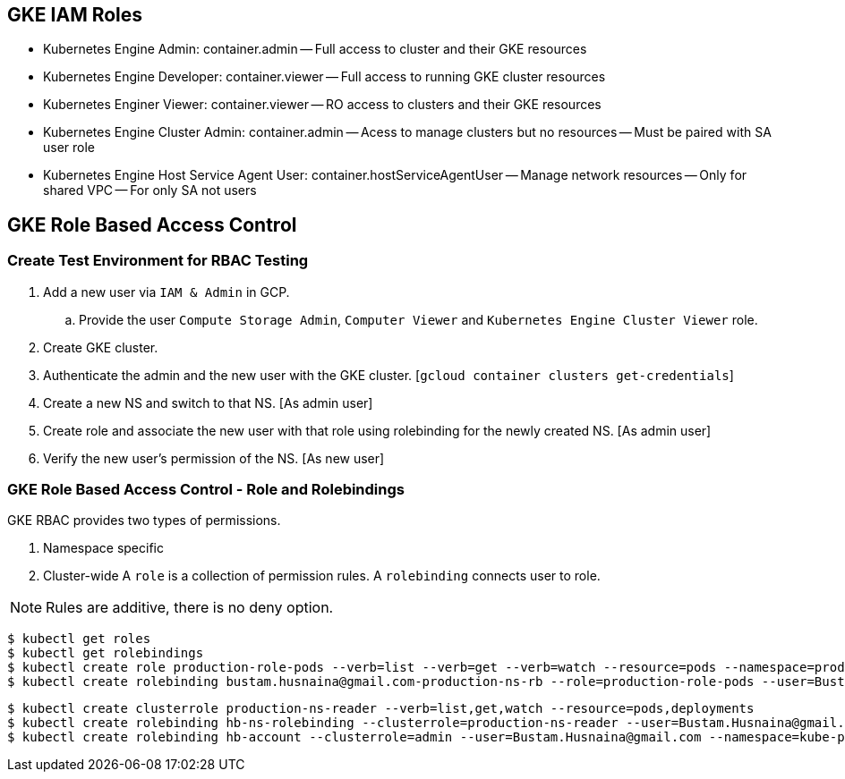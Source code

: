 == GKE IAM Roles
- Kubernetes Engine Admin: container.admin
-- Full access to cluster and their GKE resources
- Kubernetes Engine Developer: container.viewer
-- Full access to running GKE cluster resources
- Kubernetes Enginer Viewer: container.viewer
-- RO access to clusters and their GKE resources
- Kubernetes Engine Cluster Admin: container.admin
-- Acess to manage clusters but no resources
-- Must be paired with SA user role
- Kubernetes Engine Host Service Agent User: container.hostServiceAgentUser
-- Manage network resources
-- Only for shared VPC
-- For only SA not users

== GKE Role Based Access Control 
=== Create Test Environment for RBAC Testing

. Add a new user via `IAM & Admin` in GCP.
.. Provide the user `Compute Storage Admin`, `Computer Viewer` and `Kubernetes Engine Cluster Viewer` role.
. Create GKE cluster.
. Authenticate the admin and the new user with the GKE cluster. [`gcloud container clusters get-credentials`]
. Create a new NS and switch to that NS. [As admin user]
. Create role and associate the new user with that role using rolebinding for the newly created NS. [As admin user]
. Verify the new user's permission of the NS. [As new user]


=== GKE Role Based Access Control - Role and Rolebindings
GKE RBAC provides two types of permissions. 

. Namespace specific
. Cluster-wide
A `role` is a collection of permission rules. A `rolebinding` connects user to role. 

NOTE: Rules are additive, there is no deny option. 

```
$ kubectl get roles
$ kubectl get rolebindings
$ kubectl create role production-role-pods --verb=list --verb=get --verb=watch --resource=pods --namespace=production
$ kubectl create rolebinding bustam.husnaina@gmail.com-production-ns-rb --role=production-role-pods --user=Bustam.Husnaina@gmail.com --namespace=production
```
```
$ kubectl create clusterrole production-ns-reader --verb=list,get,watch --resource=pods,deployments
$ kubectl create rolebinding hb-ns-rolebinding --clusterrole=production-ns-reader --user=Bustam.Husnaina@gmail.com --namespace=production
$ kubectl create rolebinding hb-account --clusterrole=admin --user=Bustam.Husnaina@gmail.com --namespace=kube-public
```
